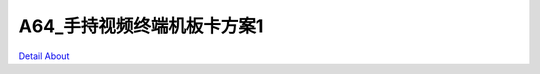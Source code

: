 A64_手持视频终端机板卡方案1 
============================

.. image:: ./A64_DVK13_YTWS_MB_V30_TOP1.JPG

.. image:: ./A64_DVK13_YTWS_MB_V30_TOP2.JPG

.. image:: ./A64_DVK13_YTWS_MB_V30_SIDE1(1).JPG

.. image:: ./A64_DVK13_YTWS_MB_V30_SIDE1.JPG

.. image:: ./A64_DVK13_YTWS_MB_V30_SIDE2.JPG

.. image:: ./A64_DVK13_YTWS_MB_V30_BOTTOM1(1)(1).JPG

.. image:: ./A64_DVK13_YTWS_MB_V30_BOTTOM1(1).JPG

.. image:: ./A64_DVK13_YTWS_MB_V30_BOTTOM1.JPG

.. image:: ./A64_DVK13_YTWS_MB_V30_BOTTOM2(1).JPG

.. image:: ./A64_DVK13_YTWS_MB_V30_BOTTOM2.JPG

`Detail About <https://allwinwaydocs.readthedocs.io/zh-cn/latest/about.html#about>`_